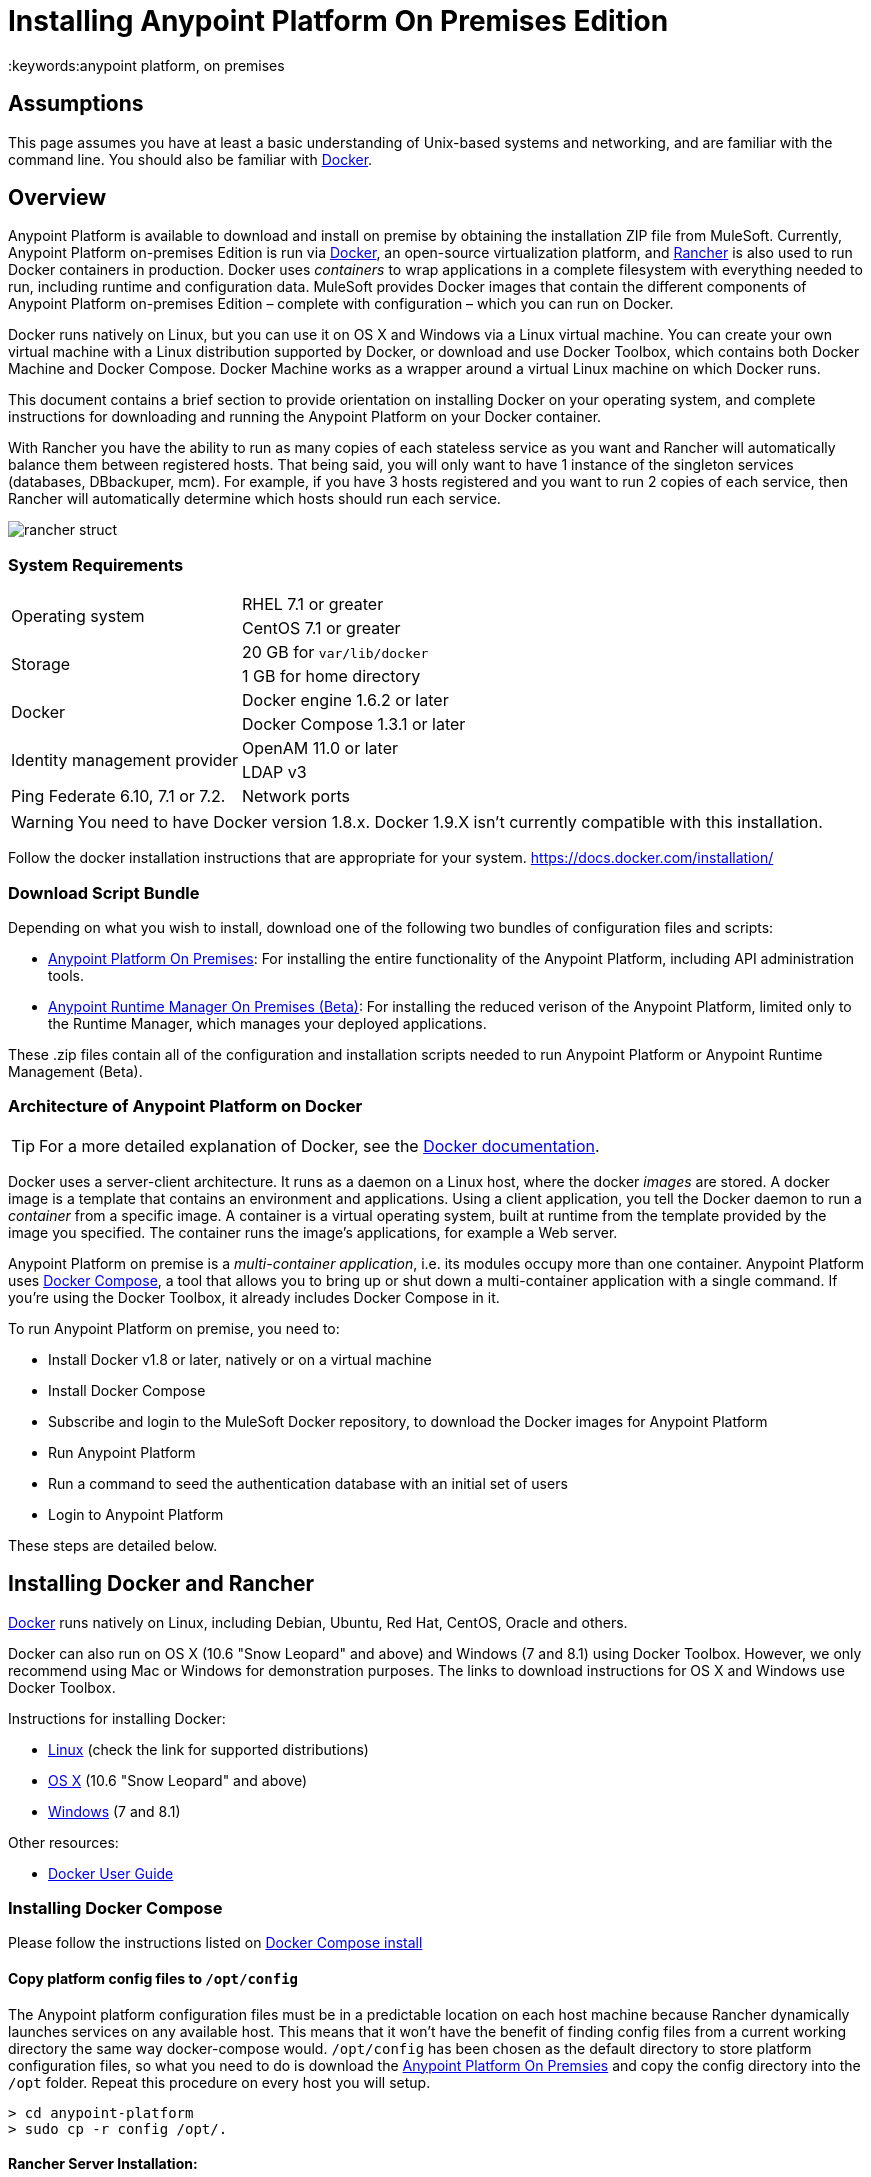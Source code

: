 = Installing Anypoint Platform On Premises Edition
:keywords:anypoint platform, on premises
// insert link to Mule agent installation file on line 319

== Assumptions

This page assumes you have at least a basic understanding of Unix-based systems and networking, and are familiar with the command line. You should also be familiar with link:https://docs.docker.com/installation/[Docker].


== Overview

Anypoint Platform is available to download and install on premise by obtaining the installation ZIP file from MuleSoft. Currently, Anypoint Platform on-premises Edition is run via link:https://docs.docker.com/installation/[Docker], an open-source virtualization platform, and link:http://rancher.com/rancher/[Rancher] is also used to run Docker containers in production. Docker uses _containers_ to wrap applications in a complete filesystem with everything needed to run, including runtime and configuration data. MuleSoft provides Docker images that contain the different components of Anypoint Platform on-premises Edition – complete with configuration – which you can run on Docker.

Docker runs natively on Linux, but you can use it on OS X and Windows via a Linux virtual machine. You can create your own virtual machine with a Linux distribution supported by Docker, or download and use Docker Toolbox, which contains both Docker Machine and Docker Compose. Docker Machine works as a wrapper around a virtual Linux machine on which Docker runs.

This document contains a brief section to provide orientation on installing Docker on your operating system, and complete instructions for downloading and running the Anypoint Platform on your Docker container.

With Rancher you have the ability to run as many copies of each stateless service as you want and Rancher will automatically balance them between registered hosts. That being said, you will only want to have 1 instance of the singleton services (databases, DBbackuper, mcm).  For example, if you have 3 hosts registered and you want to run 2 copies of each service, then Rancher will automatically determine which hosts should run each service.

image:rancher-struct.png[rancher struct]


=== System Requirements

[cols="2*a"]
|===
.2+|Operating system
|RHEL 7.1 or greater
|CentOS 7.1 or greater
.2+|Storage
|20 GB for `var/lib/docker`
|1 GB for home directory
.2+|Docker
|Docker engine 1.6.2 or later
|Docker Compose 1.3.1 or later
.2+|Identity management provider
|OpenAM 11.0 or later
|LDAP v3
|Ping Federate  6.10, 7.1 or 7.2. 
|Network ports|80, 8080, 8081, 443, 8443
|===


[WARNING]
You need to have Docker version 1.8.x. Docker 1.9.X isn't currently compatible with this installation.

Follow the docker installation instructions that are appropriate for your system.   https://docs.docker.com/installation/

=== Download Script Bundle

Depending on what you wish to install, download one of the following two bundles of configuration files and scripts:

* link:_attachments/anypoint-platform-1.1.0.zip[Anypoint Platform On Premises]: For installing the entire functionality of the Anypoint Platform, including API administration tools.
* link:_attachments/anypoint-runtime-manager-1.1.0.zip[Anypoint Runtime Manager On Premises (Beta)]: For installing the reduced verison of the Anypoint Platform, limited only to the Runtime Manager, which manages your deployed applications.

These .zip files contain all of the configuration and installation scripts needed to run Anypoint Platform or Anypoint Runtime Management (Beta).

=== Architecture of Anypoint Platform on Docker

[TIP]
For a more detailed explanation of Docker, see the link:https://docs.docker.com/introduction/understanding-docker/[Docker documentation].

Docker uses a server-client architecture. It runs as a daemon on a Linux host, where the docker _images_ are stored. A docker image is a template that contains an environment and applications. Using a client application, you tell the Docker daemon to run a _container_ from a specific image. A container is a virtual operating system, built at runtime from the template provided by the image you specified. The container runs the image's applications, for example a Web server.

Anypoint Platform on premise is a _multi-container application_, i.e. its modules occupy more than one container. Anypoint Platform uses https://docs.docker.com/compose/[Docker Compose], a tool that allows you to bring up or shut down a multi-container application with a single command. If you're using the Docker Toolbox, it already includes Docker Compose in it.

To run Anypoint Platform on premise, you need to:

* Install Docker v1.8 or later, natively or on a virtual machine
* Install Docker Compose
* Subscribe and login to the MuleSoft Docker repository, to download the Docker images for Anypoint Platform
* Run Anypoint Platform
* Run a command to seed the authentication database with an initial set of users
* Login to Anypoint Platform

These steps are detailed below.

== Installing Docker and Rancher

link:http://www.docker.com[Docker] runs natively on Linux, including Debian, Ubuntu, Red Hat, CentOS, Oracle and others.

Docker can also run on OS X (10.6 "Snow Leopard" and above) and Windows (7 and 8.1) using Docker Toolbox. However, we only recommend using Mac or Windows for demonstration purposes. The links to download instructions for OS X and Windows use Docker Toolbox.

Instructions for installing Docker:

* link:https://docs.docker.com/installation/[Linux] (check the link for supported distributions)
* link:https://docs.docker.com/installation/mac/[OS X] (10.6 "Snow Leopard" and above)
* link:https://docs.docker.com/installation/windows/[Windows] (7 and 8.1)

Other resources:

* link:https://docs.docker.com/userguide/[Docker User Guide]

=== Installing Docker Compose

Please follow the instructions listed on link:https://docs.docker.com/compose/install/[Docker Compose install]

==== Copy platform config files to `/opt/config`

The Anypoint platform configuration files must be in a predictable location on each host machine because Rancher dynamically launches services on any available host.  This means that it won’t have the benefit of finding config files from a current working directory the same way docker-compose would.  `/opt/config` has been chosen as the default directory to store platform configuration files, so what you need to do is download the link:_attachments/anypoint-platform.zip[Anypoint Platform On Premsies] and copy the config directory into the `/opt` folder.  Repeat this procedure on every host you will setup.

[source]
----
> cd anypoint-platform
> sudo cp -r config /opt/.
----

==== Rancher Server Installation:

Run the rancher server on the machine you designate to host it.  It occupies a single docker container.

[source]
----
> sudo docker run -v /opt/config/logos/:/usr/share/cattle/war/assets/images/logos -d --restart=always -p 9999:8080 rancher/server
----

After a few minutes, the server will be running and will allow you to access the UI on your browser of choice vía HTTP:  `http://$SERVER_IP:9999`

image:rancher-welcome.png[rancher welcome]

You now have the server up and running. From here onwards, this tutorial will make use of the UI instead of the terminal to manage the installation.

==== Register a host:

Make sure Docker and Docker compose is installed in the machine. This machine will be used as a host to run MuleSoft software. Open a terminal on this machine.

Back on to the browser from the UI top nav bar click on *INFRASTRUCTURE* and then *HOSTS*.  You will see a screen that shows all registered host machines. At this point, you won’t see any registered machines.

image:add-host.png[add host]

Click on the ADD HOST button to add a host. On the next page, the UI will require that you provide a base URL that the hosts should use to connect to the server.  By default it will use the URL that your browser is currently at, which should be fine, so hit *Save* to move on to the next page.

image:add-host2.png[add host2]

There are several ways to auto-provision hosts from different cloud providers.  We will not use any of these since you have already provisioned your own server. Click on the CUSTOM icon which will give you a command to run on the host machine. Copy and paste this into your terminal to register the host with the server (this will run the Rancher agent Docker image on the host machine).  Click on *close*. Wait for a minute and go back to the host's screen and you will see that the host has been registered with the server and that it’s ready to receive commands.

image:add-host3.png[add host 3]

image:add-host4.png[add host 4]

One of the hosts you are adding to your cluster needs to be designated as the “database” host, which will ensure correct container placement for failover scenarios. Pick your designated host and open its dropdown menu by clicking on the down arrow, select “Edit” and add the following label:

[source]
----
“database” = “true”
----

image:rancher-assign-db1.png[assign db]

image:rancher-assign-db2.png[assign db2]

You can verify that the host now displays this label when viewed on the Hosts screen.

[NOTE]
Make sure that exactly *one* single host has this label attached.

image:rancher-assign-db-confirm.png[confirm active]

=== Docker Registry Setup


Although docker registries can be manually added on every host which is managed by Rancher, it’s better to add “docker.mulesoft.com” to the platform to make sure this registry exists on all nodes under Rancher control.  This way Rancher will be able to pull MuleSoft images by itself on any host without user intervention.

In the Rancher UI, click on the icon at the top right corner of the UI and then select *Registries*

image:add-registry1.png[Select Registries]

image:add-registry2.png[Select Registries]

. Create a new “custom” registry.  You should enter Anypoint credentials that have proper permissions to pull images.

image:add-registry3.png[Custom]


. Verify that the new registry you created is now active

+
image:add-registry3.png[Verify]


To add docker registries on every host, login in each host and pull the MuleSoft images using the command line. The script `pull-docker-images.sh` included in the distribution helps to pull all images.

[NOTE]
====
We use our own internal docker registry. To download these images you will need to have the appropriate permissions added to your Anypoint account.  If you do not already have these, please contact salesops@mulesoft.com.  You will be notified when you have been given access.
====

==== OPTIONAL: Regenerate certificates, keys and keystores in the platform config

Included with both zip files available for download in this document, there's a default set of encryption keys, self-signed certificates, and keystores that are used by the platform for security purposes such as signing certificates during mule/gateway runtime registration with the runtime manager.  Out of the box, the platform works fine using these default files, but if you wish to replace them with newly generated ones for increased security we have included a script to automate this process.

[source]
----
> cd anypoint-platform
> keystore-generation.sh
----

Follow the on-screen prompts.  Notice that once executed a new file will be generated from this process named `truststore.jks)`.  This file is required by link:/mule-agent/v/1.2.0/index[the Mule Agent] for all runtimes you wish to register to the console because the agent uses 2-way SSL validation.  Before registering a runtime, you must copy this file to the `conf/` folder of that runtime.


==== Copy platform config files to `/opt/config`

Make sure you have copied the configuration files in `/opt/config` in each host you registered.


=== Upload SSL certificate

The Anypoint platform creates a load balancer which makes SSL termination. By default, the Rancher  configuration files rely on an existing SSL certificate named “mulesoft-demo”. To upload its key and certificate, on Rancher open INFRASTRUCTURE -> CERTIFICATES and click the *Add Certificate* button. Then upload or insert the key and certificates.

image:rancher-add-certificate.png[add certificate]

[NOTE]
====
If the name of your certificate is not “mulesoft-demo”, you need to modify the following line in rancher-compose.yml file:

[source, yaml]
----
nginx-ssl-lb:
  scale: 1
  default_cert: mulesoft-demo
----

====

image:rancher-add-certificate2.png[add certificate]

=== Run the platform via the UI

To start, click on the *Applications* link on the top nav bar and then click the *Add Stack* button.

image:rancher-add-stack.png[add stack]

Give the newly created stack a name (as a suggestion, name it `anypoint-platform`) and load the `docker-compose.yml` and `rancher-compose.yml` files available as part of either of the two .zip bundles attached at the start of this document.  It’s the equivalent of “rancher-compose create” command.

image:rancher-add-stack2.png[add stack 2]

After you do this, you can go back to the Stacks screen and you’ll be able to see all the images of the Anypoint Platform created under the stack name that you used.  These images are not running yet, but the stack has been created with the information you provided.  To run the platform, click on the *Options* icon for the stack and then select *Start Services*.

image:rancher-start-services.png[start services]

It will take several minutes for the services to come online.  The icons will slowly turn green as the services start and become ready.

image:rancher-start-services2.png[start services 2]

Once the images are all active (except for hybrid-rest which will remain degraded until the seed script is executed).  your Stacks screen will look like in the image below:

image:rancher-start-services3.png[start services 3]

=== Migrate and Seed databases

Now that all the services are up and running, you can run the migration and seed the authentication, object-store, and api-platform DBs.  There are two ways to do this:

. The easiest way is running the `seed-database.sh` script, available in both of the two bundle .zip files that you can download. This script runs all 3 migrations in sequence.
+
[NOTE]
This script will only work if all the services are running on 1 host.

. If the services are running on different hosts, then you should use the manual method described below.

==== Using seed-database.sh

In both .zip bundle files, there is a file named `seed-database.sh`.  Copy this file to the host machine running all the services and run it from the terminal.  It performs all necessary migrations in sequence.

==== Manual database migration and seeding

Rancher makes it easy to open a terminal window to any container via the UI, you can do that to execute the migration commands manually.

. Among your active services, find the *authentication* service.  Mouse over the running container and click the icon for the drop down menu.  Then click on *Execute Shell* to open a terminal inside the container.

+
image:rancher-execute-shell.png[execute shell]

. In the terminal window, run the following command to migrate and seed the database.  It will notify you when it’s done and report any errors.
+
[source]
----
> npm run grunt -- seedprem
----
+
image:rancher-shell1.png[shell1]

+
image:rancher-shell2.png[shell2]

. Repeat these steps with the *objectstore* service, but this time run the following command instead:

+
[source]
----
> npm run knex -- migrate:latest
----

+
image:rancher-shell3.png[shell3]

+
. Repeat the same steps with the *api-platform* service and run the same command as you did with the objectstore service:

+
[source]
----
> npm run knex -- migrate:latest
----

. Repeat the same steps with the *exchange* service and run the same command as you did with the objectstore service:

+
[source]
----
> npm run gulp -- migrate-latest
----

. Repeat the same steps with the *hybrid-rest* service to open a terminal and run this command below to seed it's database.  Do not be alarmed if the service is marked as *degraded* since that just means the database the service uses is not yet ready.

+
[source]
----
> /usr/local/bin/migrate.sh
----

. The last step is to restart the hybrid-rest service after migration so that it can validate the schema on startup and properly initialize itself.  To accomplish this, navigate the rancher ui back to the *hybridrest* service and click the *stop* button at the top to stop this service.  Once the service stops the button will change into a *start* button that you can use to restart the service.  It should come up as green and running.

Congratulations! You have now installed the Anypoint Platform running on top of Docker.

== Logging Into Anypoint Platform

To log in to Anypoint Platform for the first time, point your browser to the following URL:

[code, bash, linenums]
----
https://$PLATFORM_URL/accounts/#/setup
----

Ensure to use `https` instead of `http`, or login will not work.

When you login to Anypoint Platform for the first time, Anypoint Platform prompts you to create an organization and user.

After you create an organization and user, to log in to Anypoint Platform you will be prompted to login using the user account you just created.

Subsequently, to login to Anypoint Platform you can go to `https://$PLATFORM_URL`.

At this point you can begin creating organizations, adding servers, inviting users, etc.

For details on managing API Platform, see link:/anypoint-platform-administration/index[Anypoint Platform Administration].


=== Extending to more than 1 host

Rancher allows you to distribute containers between multiple hosts and make it absolutely transparent for clients. Scaling is quite simple:

. Make sure that you have more than 1 host for your infrastructure - you can see an example below. You can view this by accessing *Infrastructure* -> *Hosts*

+
image:rancher-multi-host.png[multi host]

+
[NOTE]
If you have only one host, scaling is still technically possible, but not very practical.

. Make sure that all configuration files for the platform exist on all hosts. You can either copy them, or preferably put on NAS and mount the share into the `/opt` folder on all hosts.
. Go to *Applications* -> *Stacks* and choose the service you want to scale.

+
[NOTE]
====
Ass you add hosts, the platform will automatically create redundant services in the new hosts for all the parts of the platform that can be extended.
====

=== SSL termination on an external device:

If you want to make SSL encryption for Anypoint Platform traffic on an external device and don’t need an HTTPS entry point (`nginx-ssl-lb` - a default SSL load balancer) you can create an additional load balancer without SSL encryption.

. On Rancher open *APPLICATION* -> *STACK* and click the `Add Stack` button

+
image:rancher-applications-add-stack.png[add stack]

. Type name for this stack, for instance “ExternalSSL” and click *Create*

+
image:rancher-application-add-stack2.png[add stack]

. Click on the right part of *Add Service* menu and select *Add Load Balancer*

+
image:rancher-application-add-stack3.png[add stack3]

. Configure it for plain HTTP load balancing, like in the following example:
+
[width="100%",cols="50a,50a",options="header"]
|===
|*Scale* | Always run one instance of this container on every host (* recommended option)
|*Name* | http-lb
|*Description* | plain http load balancer for Anypoint Platform (* optional)
|*Source Port* | 80
|*Protocol* | tcp
|*Default Target Port* | 80
|*Access* | Public
|*Target Service* | nginx
|===

. then click *Save*
+
image:rancher-add-load-balancer.png[load balancer]

. Verify that the service is active (it may take a few minutes)

+
image:rancher-add-load-balancer2.png[load balancer]


== Identity Management Configuration

=== OpenAM Configuration (Version 12)

Below is an OpenAM configuration. Please replace $OPEN_AM_URL and @PLATFORM_URL for the approapiate URLs.

*Identity Federation Service Provider*
[width="100%",cols="50a,50a",options="header"]
|===
|sign on url | https://$OPEN_AM_URL:8443/openam/saml2/jsp/idpSSOInit.jsp?spEntityID=$PLATFORM_URL&metaAlias=/idp
|sign out url | https://$OPEN_AM_URL:8443/openam/saml2/jsp/spSingleLogoutInit.jsp?binding=urn:oasis:names:tc:SAML:2.0:bindings:HTTP-Redirect&idpEntityID=$PLATFORM_URL&metaAlias=/idp&RelayState=http://mulesoft.com
|===

*Admin Token Provider*
[width="100%",cols="50a,50a",options="header"]
|===
|create url | https://$OPEN_AM_URL:8443/openam/json/authenticate
|username | admin
|password | 11111
|===

*OAuth2 Authorization Provider*
[width="100%",cols="50a,50a",options="header"]
|===
|Authorize URL | https://$OPEN_AM_URL:8443/openam/oauth2/authorize
|===

*OAuth2 Token Provider*
[width="100%",cols="50a,50a",options="header"]
|===
|Create URL |https://$OPEN_AM_URL:8443/openam/oauth2/access_token
|===

*OAuth2 Token Validation Provider*
[width="100%",cols="50a,50a",options="header"]
|===
|Validate URL | https://$OPEN_AM_URL:8443/openam/oauth2/tokeninfo
|Username Token Mapping |
|===

*OAuth2 Client Provider*
[width="100%",cols="50a,50a",options="header"]
|===
|Create Url | https://$OPEN_AM_URL:8443/openam/frrest/oauth2/client/?_action=create
|Delete Url | https://$OPEN_AM_URL:8443/openam/frrest/oauth2/client/{{client_id}}
|Scopes |cn, sn, mail, uid, givenName
|Default Scopes |cn, sn, mail, uid, givenName
|===

*SAML 2.0*
[width="100%",cols="50a,50a",options="header"]
|===
|Issuer |test.openam
|Public key |asdfasdfasdfasdfasdfasdfasfasdfasdfasdfsfas
|Audience | $PLATFORM_URL
|Bypass Expiration | unchecked
|Group Attribute |
|===

*SSO with an example user*

Go to `https://$PLATFORM_URL/accounts/login/<domain>`` (you can find the domain by clicking the ‘gear’ icon, then the *Organization* tab, and then clicking on the master organization).
Then sign in to OpenAM with your username and password.

=== OpenAM Configuration (Version 11)

*Identity Federation Service Provider*
[width="100%",cols="50a,50a",options="header"]
|===
|sign on url | https://$OPEN_AM_URL:8443/openam/saml2/jsp/idpSSOInit.jsp?spEntityID=$PLATFORM_URL&metaAlias=/idp
|sign out url | https://$OPEN_AM_URL:8443/openam/saml2/jsp/spSingleLogoutInit.jsp?binding=urn:oasis:names:tc:SAML:2.0:bindings:HTTP-Redirect&idpEntityID=$PLATFORM_URL&metaAlias=/idp&RelayState=http://mulesoft.com
|===

*Admin Token Provider*
[width="100%",cols="50a,50a",options="header"]
|===
|create url | https://$OPEN_AM_URL:8443/openam/json/authenticate
|username | admin
|password | 111111
|===

*OAuth2 Authorization Provider*
[width="100%",cols="50a,50a",options="header"]
|===
|Authorize URL | https://$OPEN_AM_URL:8443/openam/oauth2/authorize
|===

*OAuth2 Token Provider*
[width="100%",cols="50a,50a",options="header"]
|===
|Create URL | https://$OPEN_AM_URL:8443/openam/oauth2/access_token
|===

*OAuth2 Token Validation Provider*
[width="100%",cols="50a,50a",options="header"]
|===
|Validate URL | https://$OPEN_AM_URL:8443/openam/oauth2/tokeninfo
|Username Token Mapping |
|===

*OAuth2 Client Provider*
[width="100%",cols="50a,50a",options="header"]
|===
|Create Url | https://$OPEN_AM_URL:8443/openam/frrest/oauth2/client/?_action=create
|Delete Url | https://$OPEN_AM_URL:8443/openam/frrest/oauth2/client/{{client_id}}
|Scopes | cn, sn, mail, uid, givenName
|Default Scopes | cn, sn, mail, uid, givenName
|===

*SAML 2.0*
[width="100%",cols="50a,50a",options="header"]
|===
|Issuer | test.openam
|Public key | asdfasdfasdfasdfasdfasdfasfasdfasdfasdfsfas
|Audience | $PLATFORM_URL
|Bypass Expiration | unchecked
|Group Attribute |
|===

*SSO with an example user*
Go to `https://$PLATFORM_URL/accounts/login/<domain>`` (you can find the domain by clicking the ‘gear’ icon, then the *Organization* tab, and then clicking on the master organization).
Then sign in to OpenAM with your username and password.

=== Ping Federate Configuration (Version 6.10)

Below is a PingFederate configuration. Please replace the $PING_FEDERATE_URL and $PLATFORM_URL with the approapiate URLs.

*Identity Federation Service Provider*
[width="100%",cols="50a,50a",options="header"]
|===
Sign on url | https://$PING_FEDERATE_URL:9031/idp/startSSO.ping?PartnerSpId=$PLATFORM_URL
|Sign out url | https://$PING_FEDERATE_URL:9031/idp/SLO.saml2
|===

*OAuth2 Authorization Provider*
[width="100%",cols="50a,50a",options="header"]
|===
|Authorize URL | https://$PING_FEDERATE_URL:9031/as/authorization.oauth2
|===

*OAuth2 Token Provider*
[width="100%",cols="50a,50a",options="header"]
|===
|Create URL | https://$PING_FEDERATE_URL:9031/as/token.oauth2
|===

*OAuth2 Token Validation Provider*
[width="100%",cols="50a,50a",options="header"]
|===
|Validate URL | https://$PING_FEDERATE_URL:9031/as/token.oauth2
|Username Token Mapping |
|===

*OAuth2 Client Provider*
[width="100%",cols="50a,50a",options="header"]
|===
|Create Url | https://$PING_FEDERATE_URL:9031/pf-ws/rest/oauth/clients
|Delete Url | https://$PING_FEDERATE_URL:9031/pf-ws/rest/oauth/clients/{{client_id}}
|Username | admin
|Password | 11111
|===

*SAML 2.0*
[width="100%",cols="50a,50a",options="header"]
|===
|Issuer | dev.mulesoft.com
|Public key | asdfasdfasdfasdfasdfasdfasfasdfasdfasdfsfas
|Audience | $PLATFORM_URL
|Bypass Expiration | unchecked
|Group Attribute | memberOf
|===

*SSO with an example user*
Go to `https://$PLATFORM_URL/accounts/login/<domain>`` (you can find the domain by clicking the ‘gear’ icon, then the *Organization* tab, and then clicking on the master organization).
Then sign in to OpenAM with your username and password.

=== LDAP Configuration

Below is an LDAP configuration. You can use your own LDAP as it's fully configurable and support LDAPs too.

*Connection*
[width="100%",cols="50a,50a",options="header"]
|===
|host |  ldap://$LDAP_URL
|port | $LDAP_PORT
|Bind DN | cn=Manager,dc=muleforge,dc=org
|Password | examplepass
|connectTimeoutSeconds | 10
|operationTimeoutMs | 30000
|===

*Search Bases*
[width="100%",cols="50a,50a",options="header"]
|===
|user | ou=people,dc=muleforge,dc=org
|group | ou=groups,dc=muleforge,dc=org
|===

*DNs*
[width="100%",cols="50a,50a",options="header"]
|===
|user | uid={{username}},ou=people,dc=muleforge,dc=org
|group | cn={{groupName}},ou=groups,dc=muleforge,dc=org
|===

*Filters*
[width="100%",cols="50a,50a",options="header"]
|===
|userByUsername | (&(objectClass=inetOrgPerson)(uid={{username}}))
|userByEmail | (&(objectClass=inetOrgPerson)(mail={{email}}))
|groupByGroupName | (&(objectClass=groupOfUniqueNames)(cn={{groupName}}))
|groupsByUsername |(&(objectClass=groupOfUniqueNames)(uniqueMember=uid={{username}},ou=people,dc=muleforge,dc=org))
|===

*User Field Mappings*
[width="100%",cols="50a,50a",options="header"]
|===
|username | uid
|email | mail
|firstName | givenName
|lastName | sn
|id | entryUUID
|===

*Group Field Mappings*
[width="100%",cols="50a,50a",options="header"]
|===
|groupName | cn
|id | entryUUID
|===

=== Resetting the Admin User's Password

Add a password reset token into the database. For simplicity, we’ll set the value of the code to the user’s name. Please change admin to the actual username of the admin user that you created in the setup steps. Execute the following on your database host:

+
[source]
----
> docker exec -it $(docker-compose ps -q authdb | head -n 1) psql -Udocker ms_authentication -c "insert into recover_codes (user_id, recover_code) (select id, username from users where username='admin');"
----

Enter a new password by navigating to the following link. Please change the host to the hostname you’re using for your installation. Change admin to the username of the admin user that you created in the setup steps. `https://anypoint.mulesoft.local/accounts/#/new-password?code=admin`


=== Creating a Backup and Restoring

You can backup the Postgres databases used by the Anypoint Platform. Database directories are automatically created, using an external storage mounted on `/opt/dbs` on all hosts where the database container can run.

To begin dumping data to these databases, run the following command:

[source]
----
$pg_dumpall -c -h $i -U username > DATABASE.dump
----

Here you must replace username by your actual user name and DATABASE.dump by file where data will be stored.


[TIP]
For a complete overview of the 'pg_dump' command, see link:http://www.enterprisedb.com/docs/en/8.4/pg/app-pgdump.html[PostgreSQL's documentation].


If you ever need to restore your databases from your backups, run the following command:

[source]
----
pg_resore -U username DATABASE.dump
----

Here you must replace username by your actual user name and DATABASE.dump by file where data will be stored.

[NOTE]
When executing a restore, be very careful with where you restore to, and do so following any policies your organization has in regards to backup restoring.

To open the contents of one of these databases, you can use the following command:

[source]
----
cat $DIR/DATABASE.dump | psql -U username -d DATABASE
----




== Adding a Server to Your Anypoint Platform On-Prem

[[download_agent]]
=== Downloading Mule Agent for Anypoint Platform On-Prem

To add a server to your on-premise Anypoint Platform, you need to link:http://mule-agent.s3.amazonaws.com/1.2.0/mule-agent-1.2.0.zip[download] and install the agent.

. Unzip the ` mule-agent-[VERSION].zip` to the `$MULE_HOME/bin` folder.
+
[INFO]
====
The agent zip file contains these 3 files - the `amc_setup` files install the Mule agent plugin.

* `amc_setup` - Mac and Linux installation file
* `amc_setup.bat` - Windows installation file
* `agent-setup-<version>.jar` - Called by the installation files
====

You must then run it from this location after completing the required steps in API Platform, as described below.

=== Obtaining the Token for Your Server

For a full description of the steps outlined in this section, see the *Add a Server* section in link:/cloudhub/managing-applications-and-servers-in-the-cloud-and-on-premises[Managing Applications and Servers in the Cloud and On Premises].

In your Anypoint Platform on-premises Edition installation, click *Applications* in the navigation bar and select your environment. Then, select *Servers* in the left-hand menu.

Anypoint Platform provides you with a generic command to install Mule agent on a Mule server and pair the server with Anypoint Platform. This command includes a token, indicated with the `-H` parameter.

A sample command looks like:

[code, bash, linenums]
----
./amc_setup -H 9658e868-[redacted]-d84e1116b585---1 server-name
----

Copy the command to your clipboard. On the machine where your Mule server resides open a terminal and go to `$MULE_HOME/bin`. Here you should have placed your copy of the Mule agent installer (see <<download_agent,above>>).

In the `$MULE_HOME/bin` directory, paste the given command and append the following parameters:

[code, bash, linenums]
----
./amc_setup -H <token> <server name> -A http://$DOCKER_IP_ADDRESS:8080/hybrid/api/v1 -W "wss://<Anypoint Platform host>:8443/mule" -C https://<AnypointPlatform host>/accounts -F https://<Anypoint Platform host>/apiplatform
----

Where:

* `<Anypoint Platform host>`: The IP address or network host name of the machine where Anypoint Platform resides
* `<token>`: The token provided by Anypoint Platform for your server
* `<server name>`: The desired name for your server on the Anypoint Platform platform
